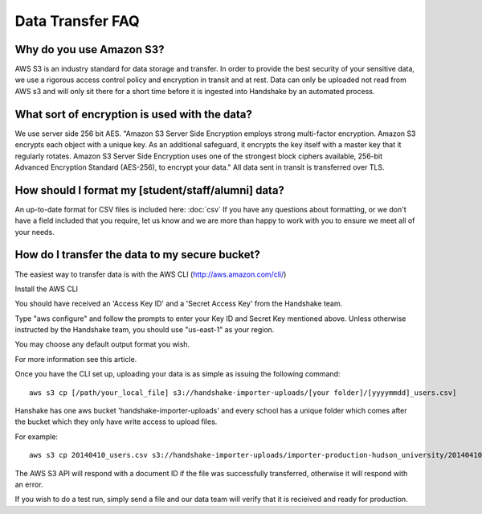 .. _data_transfer.rst:

Data Transfer FAQ
=================

Why do you use Amazon S3?
-------------------------
AWS S3 is an industry standard for data storage and transfer.  In order to provide the best security of your sensitive data, we use a rigorous access control policy and encryption in transit and at rest.  Data can only be uploaded not read from AWS s3 and will only sit there for a short time before it is ingested into Handshake by an automated process.  


What sort of encryption is used with the data?
----------------------------------------------
We use server side 256 bit AES. "Amazon S3 Server Side Encryption employs strong multi-factor encryption. Amazon S3 encrypts each object with a unique key. As an additional safeguard, it encrypts the key itself with a master key that it regularly rotates. Amazon S3 Server Side Encryption uses one of the strongest block ciphers available, 256-bit Advanced Encryption Standard (AES-256), to encrypt your data."
All data sent in transit is transferred over TLS. 


How should I format my [student/staff/alumni] data?
---------------------------------------------------
An up-to-date format for CSV files is included here: :doc:`csv`
If you have any questions about formatting, or we don't have a field included that you require, let us know and we are more than happy to work with you to ensure we meet all of your needs.


How do I transfer the data to my secure bucket?
-----------------------------------------------
The easiest way to transfer data is with the AWS CLI (http://aws.amazon.com/cli/)  

Install the AWS CLI

You should have received an 'Access Key ID' and a 'Secret Access Key' from the Handshake team.  

Type "aws configure" and follow the prompts to enter your Key ID and Secret Key mentioned above. Unless otherwise instructed by the Handshake team, you should use "us-east-1" as your region.  

You may choose any default output format you wish.  

For more information see this article.  

Once you have the CLI set up, uploading your data is as simple as issuing the following command::

  aws s3 cp [/path/your_local_file] s3://handshake-importer-uploads/[your folder]/[yyyymmdd]_users.csv] 

Hanshake has one aws bucket 'handshake-importer-uploads' and every school has a unique folder which comes after the bucket which they only have write access to upload files.

For example::

  aws s3 cp 20140410_users.csv s3://handshake-importer-uploads/importer-production-hudson_university/20140410_users.csv 

The AWS S3 API will respond with a document ID if the file was successfully transferred, otherwise it will respond with an error.  

If you wish to do a test run, simply send a file and our data team will verify that it is recieived and ready for production.
